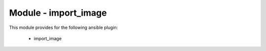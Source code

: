 =====================
Module - import_image
=====================


This module provides for the following ansible plugin:

    * import_image


.. ansibleautoplugin::
   :module: plugins/modules/import_image.py
   :documentation: true
   :examples: true
